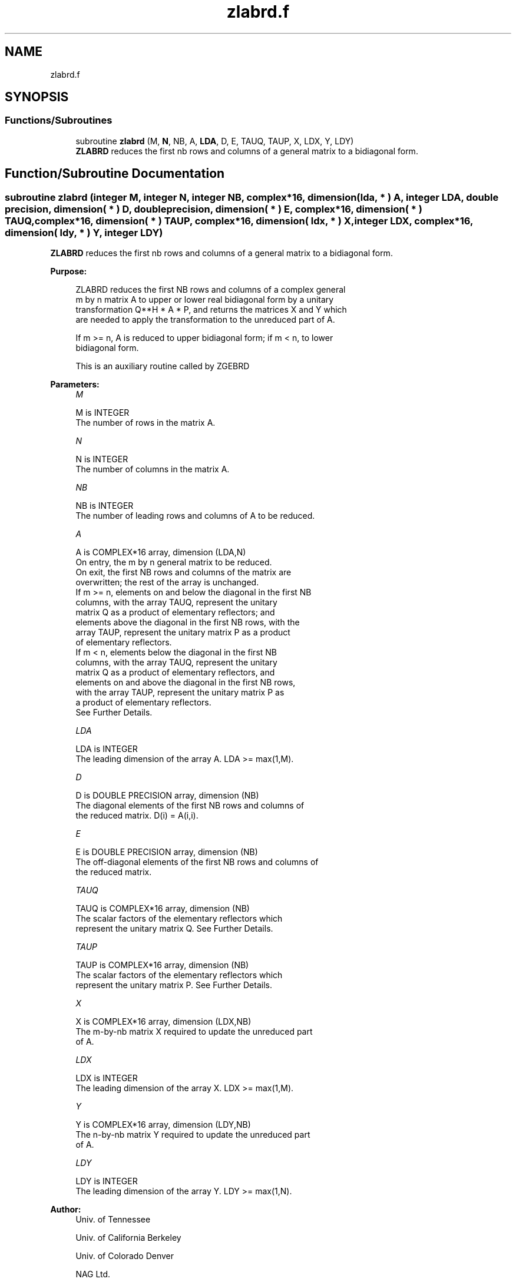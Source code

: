 .TH "zlabrd.f" 3 "Tue Nov 14 2017" "Version 3.8.0" "LAPACK" \" -*- nroff -*-
.ad l
.nh
.SH NAME
zlabrd.f
.SH SYNOPSIS
.br
.PP
.SS "Functions/Subroutines"

.in +1c
.ti -1c
.RI "subroutine \fBzlabrd\fP (M, \fBN\fP, NB, A, \fBLDA\fP, D, E, TAUQ, TAUP, X, LDX, Y, LDY)"
.br
.RI "\fBZLABRD\fP reduces the first nb rows and columns of a general matrix to a bidiagonal form\&. "
.in -1c
.SH "Function/Subroutine Documentation"
.PP 
.SS "subroutine zlabrd (integer M, integer N, integer NB, complex*16, dimension( lda, * ) A, integer LDA, double precision, dimension( * ) D, double precision, dimension( * ) E, complex*16, dimension( * ) TAUQ, complex*16, dimension( * ) TAUP, complex*16, dimension( ldx, * ) X, integer LDX, complex*16, dimension( ldy, * ) Y, integer LDY)"

.PP
\fBZLABRD\fP reduces the first nb rows and columns of a general matrix to a bidiagonal form\&.  
.PP
\fBPurpose: \fP
.RS 4

.PP
.nf
 ZLABRD reduces the first NB rows and columns of a complex general
 m by n matrix A to upper or lower real bidiagonal form by a unitary
 transformation Q**H * A * P, and returns the matrices X and Y which
 are needed to apply the transformation to the unreduced part of A.

 If m >= n, A is reduced to upper bidiagonal form; if m < n, to lower
 bidiagonal form.

 This is an auxiliary routine called by ZGEBRD
.fi
.PP
 
.RE
.PP
\fBParameters:\fP
.RS 4
\fIM\fP 
.PP
.nf
          M is INTEGER
          The number of rows in the matrix A.
.fi
.PP
.br
\fIN\fP 
.PP
.nf
          N is INTEGER
          The number of columns in the matrix A.
.fi
.PP
.br
\fINB\fP 
.PP
.nf
          NB is INTEGER
          The number of leading rows and columns of A to be reduced.
.fi
.PP
.br
\fIA\fP 
.PP
.nf
          A is COMPLEX*16 array, dimension (LDA,N)
          On entry, the m by n general matrix to be reduced.
          On exit, the first NB rows and columns of the matrix are
          overwritten; the rest of the array is unchanged.
          If m >= n, elements on and below the diagonal in the first NB
            columns, with the array TAUQ, represent the unitary
            matrix Q as a product of elementary reflectors; and
            elements above the diagonal in the first NB rows, with the
            array TAUP, represent the unitary matrix P as a product
            of elementary reflectors.
          If m < n, elements below the diagonal in the first NB
            columns, with the array TAUQ, represent the unitary
            matrix Q as a product of elementary reflectors, and
            elements on and above the diagonal in the first NB rows,
            with the array TAUP, represent the unitary matrix P as
            a product of elementary reflectors.
          See Further Details.
.fi
.PP
.br
\fILDA\fP 
.PP
.nf
          LDA is INTEGER
          The leading dimension of the array A.  LDA >= max(1,M).
.fi
.PP
.br
\fID\fP 
.PP
.nf
          D is DOUBLE PRECISION array, dimension (NB)
          The diagonal elements of the first NB rows and columns of
          the reduced matrix.  D(i) = A(i,i).
.fi
.PP
.br
\fIE\fP 
.PP
.nf
          E is DOUBLE PRECISION array, dimension (NB)
          The off-diagonal elements of the first NB rows and columns of
          the reduced matrix.
.fi
.PP
.br
\fITAUQ\fP 
.PP
.nf
          TAUQ is COMPLEX*16 array, dimension (NB)
          The scalar factors of the elementary reflectors which
          represent the unitary matrix Q. See Further Details.
.fi
.PP
.br
\fITAUP\fP 
.PP
.nf
          TAUP is COMPLEX*16 array, dimension (NB)
          The scalar factors of the elementary reflectors which
          represent the unitary matrix P. See Further Details.
.fi
.PP
.br
\fIX\fP 
.PP
.nf
          X is COMPLEX*16 array, dimension (LDX,NB)
          The m-by-nb matrix X required to update the unreduced part
          of A.
.fi
.PP
.br
\fILDX\fP 
.PP
.nf
          LDX is INTEGER
          The leading dimension of the array X. LDX >= max(1,M).
.fi
.PP
.br
\fIY\fP 
.PP
.nf
          Y is COMPLEX*16 array, dimension (LDY,NB)
          The n-by-nb matrix Y required to update the unreduced part
          of A.
.fi
.PP
.br
\fILDY\fP 
.PP
.nf
          LDY is INTEGER
          The leading dimension of the array Y. LDY >= max(1,N).
.fi
.PP
 
.RE
.PP
\fBAuthor:\fP
.RS 4
Univ\&. of Tennessee 
.PP
Univ\&. of California Berkeley 
.PP
Univ\&. of Colorado Denver 
.PP
NAG Ltd\&. 
.RE
.PP
\fBDate:\fP
.RS 4
June 2017 
.RE
.PP
\fBFurther Details: \fP
.RS 4

.PP
.nf
  The matrices Q and P are represented as products of elementary
  reflectors:

     Q = H(1) H(2) . . . H(nb)  and  P = G(1) G(2) . . . G(nb)

  Each H(i) and G(i) has the form:

     H(i) = I - tauq * v * v**H  and G(i) = I - taup * u * u**H

  where tauq and taup are complex scalars, and v and u are complex
  vectors.

  If m >= n, v(1:i-1) = 0, v(i) = 1, and v(i:m) is stored on exit in
  A(i:m,i); u(1:i) = 0, u(i+1) = 1, and u(i+1:n) is stored on exit in
  A(i,i+1:n); tauq is stored in TAUQ(i) and taup in TAUP(i).

  If m < n, v(1:i) = 0, v(i+1) = 1, and v(i+1:m) is stored on exit in
  A(i+2:m,i); u(1:i-1) = 0, u(i) = 1, and u(i:n) is stored on exit in
  A(i,i+1:n); tauq is stored in TAUQ(i) and taup in TAUP(i).

  The elements of the vectors v and u together form the m-by-nb matrix
  V and the nb-by-n matrix U**H which are needed, with X and Y, to apply
  the transformation to the unreduced part of the matrix, using a block
  update of the form:  A := A - V*Y**H - X*U**H.

  The contents of A on exit are illustrated by the following examples
  with nb = 2:

  m = 6 and n = 5 (m > n):          m = 5 and n = 6 (m < n):

    (  1   1   u1  u1  u1 )           (  1   u1  u1  u1  u1  u1 )
    (  v1  1   1   u2  u2 )           (  1   1   u2  u2  u2  u2 )
    (  v1  v2  a   a   a  )           (  v1  1   a   a   a   a  )
    (  v1  v2  a   a   a  )           (  v1  v2  a   a   a   a  )
    (  v1  v2  a   a   a  )           (  v1  v2  a   a   a   a  )
    (  v1  v2  a   a   a  )

  where a denotes an element of the original matrix which is unchanged,
  vi denotes an element of the vector defining H(i), and ui an element
  of the vector defining G(i).
.fi
.PP
 
.RE
.PP

.PP
Definition at line 214 of file zlabrd\&.f\&.
.SH "Author"
.PP 
Generated automatically by Doxygen for LAPACK from the source code\&.
